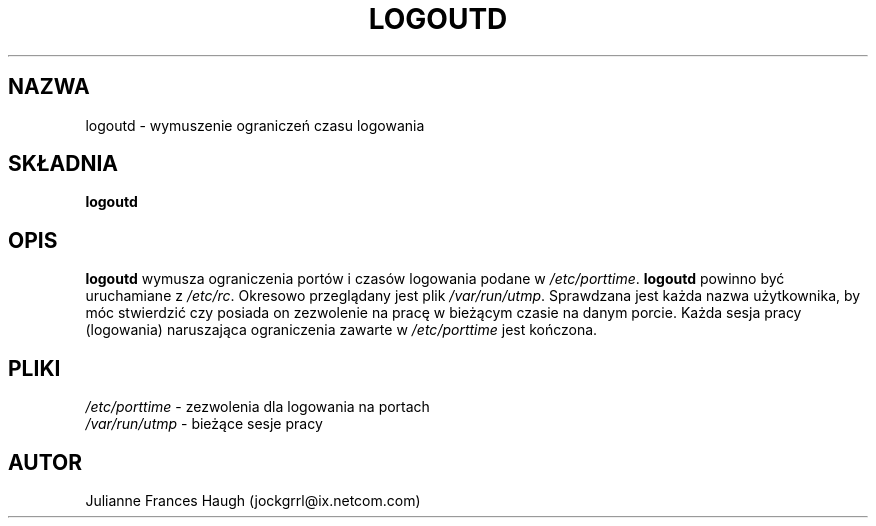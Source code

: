 .\" $Id: logoutd.8,v 1.6 2005/12/01 20:38:27 kloczek Exp $
.\" Copyright 1991, Julianne Frances Haugh
.\" All rights reserved.
.\"
.\" Redistribution and use in source and binary forms, with or without
.\" modification, are permitted provided that the following conditions
.\" are met:
.\" 1. Redistributions of source code must retain the above copyright
.\"    notice, this list of conditions and the following disclaimer.
.\" 2. Redistributions in binary form must reproduce the above copyright
.\"    notice, this list of conditions and the following disclaimer in the
.\"    documentation and/or other materials provided with the distribution.
.\" 3. Neither the name of Julianne F. Haugh nor the names of its contributors
.\"    may be used to endorse or promote products derived from this software
.\"    without specific prior written permission.
.\"
.\" THIS SOFTWARE IS PROVIDED BY JULIE HAUGH AND CONTRIBUTORS ``AS IS'' AND
.\" ANY EXPRESS OR IMPLIED WARRANTIES, INCLUDING, BUT NOT LIMITED TO, THE
.\" IMPLIED WARRANTIES OF MERCHANTABILITY AND FITNESS FOR A PARTICULAR PURPOSE
.\" ARE DISCLAIMED.  IN NO EVENT SHALL JULIE HAUGH OR CONTRIBUTORS BE LIABLE
.\" FOR ANY DIRECT, INDIRECT, INCIDENTAL, SPECIAL, EXEMPLARY, OR CONSEQUENTIAL
.\" DAMAGES (INCLUDING, BUT NOT LIMITED TO, PROCUREMENT OF SUBSTITUTE GOODS
.\" OR SERVICES; LOSS OF USE, DATA, OR PROFITS; OR BUSINESS INTERRUPTION)
.\" HOWEVER CAUSED AND ON ANY THEORY OF LIABILITY, WHETHER IN CONTRACT, STRICT
.\" LIABILITY, OR TORT (INCLUDING NEGLIGENCE OR OTHERWISE) ARISING IN ANY WAY
.\" OUT OF THE USE OF THIS SOFTWARE, EVEN IF ADVISED OF THE POSSIBILITY OF
.\" SUCH DAMAGE.
.TH LOGOUTD 8
.SH NAZWA
logoutd \- wymuszenie ograniczeń czasu logowania
.SH SKŁADNIA
.B logoutd
.SH OPIS
.B logoutd
wymusza ograniczenia portów i czasów logowania podane w
.IR /etc/porttime .
.B logoutd
powinno być uruchamiane z \fI/etc/rc\fR.
Okresowo przeglądany jest plik \fI/var/run/utmp\fR. Sprawdzana jest każda nazwa
użytkownika, by móc stwierdzić czy posiada on zezwolenie na pracę w bieżącym
czasie na danym porcie.
Każda sesja pracy (logowania) naruszająca ograniczenia zawarte
w \fI/etc/porttime\fR jest kończona.
.SH PLIKI
.IR /etc/porttime " \- zezwolenia dla logowania na portach"
.br
.IR /var/run/utmp "     \- bieżące sesje pracy"
.SH AUTOR
Julianne Frances Haugh (jockgrrl@ix.netcom.com)
